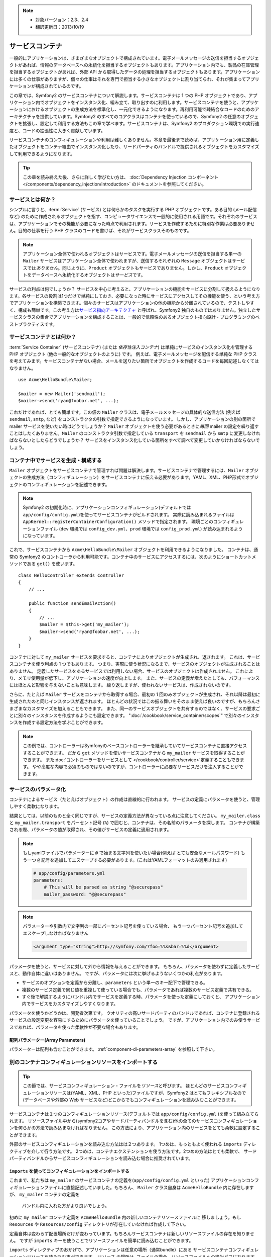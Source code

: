 .. index::
   single: Service Container
   single: Dependency Injection; Container

.. note::

    * 対象バージョン：2.3、2.4
    * 翻訳更新日：2013/10/19

サービスコンテナ
================

一般的にアプリケーションは、さまざまなオブジェクトで構成されています。電子メールメッセージの送信を担当するオブジェクトがあれば、情報のデータベースへの永続化を担当するオブジェクトもあります。アプリケーション内でも、製品の在庫管理を担当するオブジェクトがあれば、外部 API から取得したデータの処理を担当するオブジェクトもあります。アプリケーションには多くの仕事がありますが、個々の仕事はそれを専門で担当する小さなオブジェクトに割り当てられ、それが集まってアプリケーションが構成されているのです。

この章では、Symfony2 のサービスコンテナについて解説します。サービスコンテナは 1 つの PHP オブジェクトであり、アプリケーション内でオブジェクトをインスタンス化、組み立て、取り出すのに利用します。サービスコンテナを使うと、アプリケーションにおけるオブジェクトの生成方法を標準化し、一元化できるようになります。再利用可能で疎結合なコードのためのアーキテクチャを提供しています。Symfony2 のすべてのコアクラスはコンテナを使っているので、Symfony2 の任意のオブジェクトを拡張し、設定して利用する方法もこの章で学べます。サービスコンテナは、Symfony2 のプロダクション環境での実行速度と、コードの拡張性に大きく貢献しています。

サービスコンテナのコンフィギュレーションや利用は難しくありません。本章を最後まで読めば、アプリケーション用に定義したオブジェクトをコンテナ経由でインスタンス化したり、サードパーティのバンドルで提供されるオブジェクトをカスタマイズして利用できるようになります。

.. tip::

    この章を読み終えた後、さらに詳しく学びたい方は、
    :doc:`Dependency Injection コンポーネント </components/dependency_injection/introduction>`
    のドキュメントを参照してください。

.. index::
   single: Service Container; What is a service?

サービスとは何か？
------------------

シンプルに言うと、\ :term:`Service` (サービス) とは何らかのタスクを実行する PHP オブジェクトです。ある目的 (メール配信など) のために作成されるオブジェクトを指す、コンピュータサイエンスで一般的に使用される用語です。それぞれのサービスは、アプリケーションでその機能が必要になった時点で利用されます。サービスを作成するために特別な作業は必要ありません。目的の仕事を行う PHP クラスのコードを書けば、それがサービスクラスそのものです。

.. note::

   アプリケーション全体で使われるオブジェクトはサービスです。電子メールメッセージの送信を担当する単一の ``Mailer`` サービスはアプリケーション全体で使われますが、送信するそれぞれの ``Message`` オブジェクトはサービスでは\ *ありません*\ 。同じように、\ ``Product`` オブジェクトもサービスでありません。しかし、\ ``Product`` オブジェクトをデータベースへ永続化するオブジェクトは\ *サービス*\ です。

サービスの利点は何でしょうか？ サービスを中心に考えると、アプリケーションの機能をサービスに分割して扱えるようになります。各サービスの役割は1つだけで単純にしておき、必要になった時にサービスにアクセスしてその機能を使う、という考え方でアプリケーションを構築できます。個々のサービスはアプリケーションの他の機能から分離されているので、テストしやすく、構成も簡単です。この考え方は\ `サービス指向アーキテクチャ`_ と呼ばれ、Symfony2 独自のものではありません。独立したサービスクラスの集合でアプリケーションを構成することは、一般的で信頼性のあるオブジェクト指向設計・プログラミングのベストプラクティスです。

.. index::
   single: Service Container; What is a service container?

サービスコンテナとは何か？
--------------------------

:term:`Service Container` (サービスコンテナ) (または *依存性注入コンテナ*) は単純にサービスのインスタンス化を管理する PHP オブジェクト (他の一般的なオブジェクトのように) です。
例えば、電子メールメッセージを配信する単純な PHP クラスを考えてみます。サービスコンテナがない場合、メールを送りたい箇所でオブジェクトを作成するコードを毎回記述しなくてはなりません。

::

    use Acme\HelloBundle\Mailer;

    $mailer = new Mailer('sendmail');
    $mailer->send('ryan@foobar.net', ...);

これだけであれば、とても簡単です。この仮の ``Mailer`` クラスは、電子メールメッセージの具体的な送信方法 (例えば\ ``sendmail``, ``smtp``, など) をコンストラクタの引数で指定できるようになっています。
しかし、アプリケーションの別の箇所で mailer サービスを使いたい時はどうでしょうか？ ``Mailer`` オブジェクトを使う必要があるときに\ *毎回* mailer の設定を繰り返すことはしたくありません。\ ``Mailer`` のコンストラクタ引数で指定している ``transport`` を ``sendmail`` から ``smtp`` に変更しなければならないとしたらどうでしょうか？ サービスをインスタンス化している箇所をすべて調べて変更していかなければならないでしょう。

.. index::
   single: Service Container; Configuring services

コンテナ中でサービスを生成・構成する
------------------------------------

``Mailer`` オブジェクトをサービスコンテナで管理すれば問題は解決します。サービスコンテナで管理するには、\ ``Mailer`` オブジェクトの生成方法（コンフィギュレーション）をサービスコンテナに伝える必要があります。YAML、XML、PHP形式でオブジェクトのコンフィギュレーションを記述できます。

.. configuration-block::

    .. code-block:: yaml

        # app/config/config.yml
        services:
            my_mailer:
                class:        Acme\HelloBundle\Mailer
                arguments:    [sendmail]

    .. code-block:: xml

        <!-- app/config/config.xml -->
        <?xml version="1.0" encoding="UTF-8" ?>
        <container xmlns="http://symfony.com/schema/dic/services"
            xmlns:xsi="http://www.w3.org/2001/XMLSchema-instance"
            xsi:schemaLocation="http://symfony.com/schema/dic/services http://symfony.com/schema/dic/services/services-1.0.xsd">

            <services>
                <service id="my_mailer" class="Acme\HelloBundle\Mailer">
                    <argument>sendmail</argument>
                </service>
            </services>
        </container>

    .. code-block:: php

        // app/config/config.php
        use Symfony\Component\DependencyInjection\Definition;

        $container->setDefinition('my_mailer', new Definition(
            'Acme\HelloBundle\Mailer',
            array('sendmail')
        ));

.. note::

   Symfony2 の初期化時に、アプリケーションコンフィギュレーション(デフォルトでは ``app/config/config.yml``)を使ってサービスコンテナがビルドされます。
   実際に読み込まれるファイルは ``AppKernel::registerContainerConfiguration()`` メソッドで指定されます。
   環境ごとのコンフィギュレーションファイル (``dev`` 環境では ``config_dev.yml``\ 、\ ``prod`` 環境では ``config_prod.yml``\ ) が読み込まれるようになっています。

これで、サービスコンテナから ``Acme\HelloBundle\Mailer`` オブジェクトを利用できるようになりました。
コンテナは、通常の Symfony2 のコントローラから利用可能です。コンテナ中のサービスにアクセスするには、次のようにショートカットメソッドである ``get()`` を使います。

::

    class HelloController extends Controller
    {
        // ...

        public function sendEmailAction()
        {
            // ...
            $mailer = $this->get('my_mailer');
            $mailer->send('ryan@foobar.net', ...);
        }
    }

コンテナに対して ``my_mailer`` サービスを要求すると、コンテナによりオブジェクトが生成され、返されます。
これは、サービスコンテナを使う利点の 1 つでもあります。
つまり、実際に使う状況になるまで、サービスのオブジェクトが生成されることはありません。
定義したサービスをあるサービスでは利用しない場合、サービスのオブジェクトは作成されません。
これにより、メモリ使用量が低下し、アプリケーションの速度が向上します。
また、サービスの定義が増えたとしても、パフォーマンスにはほとんど影響を与えないことも意味します。
繰り返しますが、使われないサービスは、作成されないのです。

さらに、たとえば ``Mailer`` サービスをコンテナから取得する場合、最初の 1 回のみオブジェクトが生成され、それ以降は最初に生成されたのと同じインスタンスが返されます。
ほとんどの状況ではこの振る舞いをそのまま使えば良いのですが、もちろんさまざまなカスタマイズを加えることもできます。
また、同一のサービスオブジェクトを共有するのではなく、サービスの要求ごとに別々のインスタンスを作成するようにも設定できます。
":doc:`/cookbook/service_container/scopes`" で別々のインスタンスを作成する設定方法を学ぶことができます。

.. note::

    この例では、コントローラーはSymfonyのベースコントローラーを継承していてサービスコンテナに直接アクセスすることができます。
    だから ``get`` メソッドを使いサービスコンテナから ``my_mailer`` サービスを取得することができます。
    また\ :doc:`コントローラーをサービスとして </cookbook/controller/service>`\ 定義することもできます。
    やや高度な内容で必須のものではないのですが、コントローラーに必要なサービスだけを注入することができます。

.. _book-service-container-parameters:

サービスのパラメータ化
----------------------

コンテナによるサービス（たとえばオブジェクト）の作成は直線的に行われます。
サービスの定義にパラメータを使うと、管理しやすく柔軟になります。

.. configuration-block::

    .. code-block:: yaml

        # app/config/config.yml
        parameters:
            my_mailer.class:      Acme\HelloBundle\Mailer
            my_mailer.transport:  sendmail

        services:
            my_mailer:
                class:        "%my_mailer.class%"
                arguments:    ["%my_mailer.transport%"]

    .. code-block:: xml

        <!-- app/config/config.xml -->
        <?xml version="1.0" encoding="UTF-8" ?>
        <container xmlns="http://symfony.com/schema/dic/services"
            xmlns:xsi="http://www.w3.org/2001/XMLSchema-instance"
            xsi:schemaLocation="http://symfony.com/schema/dic/services http://symfony.com/schema/dic/services/services-1.0.xsd">

            <parameters>
                <parameter key="my_mailer.class">Acme\HelloBundle\Mailer</parameter>
                <parameter key="my_mailer.transport">sendmail</parameter>
            </parameters>

            <services>
                <service id="my_mailer" class="%my_mailer.class%">
                    <argument>%my_mailer.transport%</argument>
                </service>
            </services>
        </container>

    .. code-block:: php

        // app/config/config.php
        use Symfony\Component\DependencyInjection\Definition;

        $container->setParameter('my_mailer.class', 'Acme\HelloBundle\Mailer');
        $container->setParameter('my_mailer.transport', 'sendmail');

        $container->setDefinition('my_mailer', new Definition(
            '%my_mailer.class%',
            array('%my_mailer.transport%')
        ));

結果としては、以前のものと全く同じですが、サービスの定義方法が異なっている点に注意してください。
``my_mailer.class`` と ``my_mailer.transport`` をパーセント記号 (``%``) で囲むと、コンテナは、その名前のパラメータを探します。
コンテナが構築される際、パラメータの値が取得され、その値がサービスの定義に適用されます。

.. note::

    もしyamlファイルでパラメーターに ``@`` で始まる文字列を使いたい場合(例えば とても安全なメールパスワード)
    もう一つ ``@`` 記号を追加してエスケープする必要があります。(これはYAMLフォーマットのみ適用されます)

    .. code-block:: yaml

        # app/config/parameters.yml
        parameters:
            # This will be parsed as string "@securepass"
            mailer_password: "@@securepass"

.. note::

    パラメーターや引数内で文字列の一部にパーセント記号を使っている場合、
    もう一つパーセント記号を追加してエスケープしなければなりません

    .. code-block:: xml

        <argument type="string">http://symfony.com/?foo=%%s&bar=%%d</argument>

パラメータを使うと、サービスに対して外から情報を与えることができます。
もちろん、パラメータを使わずに定義したサービスと、動作自体に違いはありません。
ですが、パラメータには次に挙げるようないくつかの利点があります。

* サービスのオプションを定義から分離し、\ ``parameters`` という単一のキー配下で管理できる。

* 複数のサービス定義で同じ値を重複して使っている場合でも、パラメータであれば複数のサービス定義で共有できる。

* すぐ後で解説するようにバンドル内でサービスを定義する時、パラメータを使った定義にしておくと、
  アプリケーション内でサービスをカスタマイズしやすくなります。

パラメータを使うかどうかは、開発者次第です。
クオリティの高いサードパーティのバンドルであれば、コンテナに登録されるサービスの設定変更を容易にするためにパラメータを使っていることでしょう。
ですが、アプリケーション内でのみ使うサービスであれば、パラメータを使った柔軟性が不要な場合もあります。

配列パラメーター(Array Parameters)
~~~~~~~~~~~~~~~~

パラメーターは配列も含むことができます。 :ref:`component-di-parameters-array` を参照して下さい。

別のコンテナコンフィギュレーションリソースをインポートする
----------------------------------------------------------

.. tip::

    この節では、サービスコンフィギュレーション・ファイルを\ *リソース*\ と呼びます。
    ほとんどのサービスコンフィギュレーションリソースは(YAML、XML、PHP といった)ファイルですが、Symfony2 はとてもフレキシブルなので
    (データベースや外部の Web サービスなど)どこからでもコンフィギュレーションを読み込むことができます。


サービスコンテナは１つのコンフィギュレーションリソース(デフォルトでは ``app/config/config.yml`` )を使って組み立てられます。
リソースファイル中から(symfony2コアやサードパーティバンドルを含む)他の全てのサービスコンフィギュレーションを何らかの方法で読み込まなければなりません。
この方法により、アプリケーション内のサービスをとても柔軟に設定することができます。

外部のサービスコンフィギュレーションを読み込む方法はは２つあります。
1つめは、もっともよく使われる ``imports`` ディレクティブを介して行う方法です。
2つめは、コンテナエクステンションを使う方法です。2つめの方法はとても柔軟で、
サードパーティバンドルからサービスコンフィギュレーションを読み込む場合に推奨されています。

.. index::
   single: Service Container; Imports

.. _service-container-imports-directive:

``imports`` を使ってコンフィギュレーションをインポートする
~~~~~~~~~~~~~~~~~~~~~~~~~~~~~~~~~~~~~~~~~~~~~~~~~~~~~~~~~~

これまで、私たちは ``my_mailer`` のサービスコンテナの定義を(\ ``app/config/config.yml`` といった)
アプリケーションコンフィギュレーションファイルに直接記述していました。もちろん、
``Mailer`` クラス自身は ``AcmeHelloBundle`` 内に存在しますが、 ``my_mailer`` コンテナの定義を
 バンドル内に入れた方がより良いでしょう。

初めに ``my_mailer`` コンテナ定義を ``AcmeHelloBundle`` 内の新しいコンテナリソースファイルに
移しましょう。もし ``Resources`` や ``Resources/config`` ディレクトリが存在していなければ作成して下さい。

.. configuration-block::

    .. code-block:: yaml

        # src/Acme/HelloBundle/Resources/config/services.yml
        parameters:
            my_mailer.class:      Acme\HelloBundle\Mailer
            my_mailer.transport:  sendmail

        services:
            my_mailer:
                class:        "%my_mailer.class%"
                arguments:    [%my_mailer.transport%]

    .. code-block:: xml

        <!-- src/Acme/HelloBundle/Resources/config/services.xml -->
        <parameters>
            <parameter key="my_mailer.class">Acme\HelloBundle\Mailer</parameter>
            <parameter key="my_mailer.transport">sendmail</parameter>
        </parameters>

        <services>
            <service id="my_mailer" class="%my_mailer.class%">
                <argument>%my_mailer.transport%</argument>
            </service>
        </services>

    .. code-block:: php

        // src/Acme/HelloBundle/Resources/config/services.php
        use Symfony\Component\DependencyInjection\Definition;

        $container->setParameter('my_mailer.class', 'Acme\HelloBundle\Mailer');
        $container->setParameter('my_mailer.transport', 'sendmail');

        $container->setDefinition('my_mailer', new Definition(
            '%my_mailer.class%',
            array('%my_mailer.transport%')
        ));

定義自体は変わらず配置場所だけが変わっています。もちろんサービスコンテナは新しいリソースファイルの存在を知りません。
ですが ``imports`` キーを使うことでリソースファイルを簡単に読み込むことができます。

.. configuration-block::

    .. code-block:: yaml

        # app/config/config.yml
        imports:
            - { resource: "@AcmeHelloBundle/Resources/config/services.yml" }

    .. code-block:: xml

        <!-- app/config/config.xml -->
        <?xml version="1.0" encoding="UTF-8" ?>
        <container xmlns="http://symfony.com/schema/dic/services"
            xmlns:xsi="http://www.w3.org/2001/XMLSchema-instance"
            xsi:schemaLocation="http://symfony.com/schema/dic/services http://symfony.com/schema/dic/services/services-1.0.xsd">

            <imports>
                <import resource="@AcmeHelloBundle/Resources/config/services.xml"/>
            </imports>
        </container>

    .. code-block:: php

        // app/config/config.php
        $this->import('@AcmeHelloBundle/Resources/config/services.php');

``imports`` ディレクティブのおかげで、アプリケーションは任意の場所（通常bundle）にある
サービスコンテナコンフィギュレーションリソースを読み込む事ができます。
``リソース`` の場所は, ファイルの場合、リソースファイルへの絶対パスになります。
特別な ``@AcmeHello`` シンタックスは ``AcmeHelloBundle`` のディレクトリパスを解決します。
これにより、後から ``AcmeHelloBundle`` を異なるディレクトリに変更する場合にも気にせずに
リソースファイルのパスを記述することができます。

.. index::
   single: Service Container; Extension configuration

.. _service-container-extension-configuration:

コンテナエクステンションでコンフィギュレーションをインポートする
~~~~~~~~~~~~~~~~~~~~~~~~~~~~~~~~~~~~~~~~~~~~~~~~~~~~~~~~~~~~~~~~

Symfony2で開発するときには、自身で特別に作ったバンドルからコンテナコンフィギュレーションを
インポートするために一般的に ``imports`` ディレクティブを使うことでしょう。
Symfony2のコアバンドルを含むサードパーティ製バンドルのコンテナコンフィギュレーションは、
通常、コンテナエクステンションというアプリケーションを設定するのにより柔軟かつ
簡単な別の仕組みでロードされます。

エクステンションの動作を簡単に説明しておきましょう。
内部的には、これまで見たきたのと同じように各バンドルにサービスが定義されています。
つまり、バンドル内に1つ以上のコンフィギュレーションリソースファイル（普通はXML）があり、
このファイルにバンドルのパラメータやサービスが定義されています。
バンドルのコンフィギュレーションリソースファイルは、アプリケーションコンフィギュレーションから
``imports`` ディレクティブを使って直接インポートするのではく、バンドル内にある
\ *サービスコンテナエクステンション*\ を起動して処理させます。
サービスコンテナエクステンションはバンドル作成者が次の２つのことを行うために作るPHPクラスです。

* バンドルのサービスを設定するために必要な全てのサービスコンテナリソースをインポートする

* バンドルのサービスコンフィギュレーションのフラットなパラメータと相互にやり取りすること無く
  バンドルの設定ができるように、セマンティックで簡単な設定を提供する

言い換えれば、サービスコンテナエクステンションはあなたに代わってバンドルのサービスを設定します。
あなたがすぐに分かるようにと、エクステンションはバンドルを構成するための賢明で高度なインターフェースを提供します。

例として、Symfony2のコアフレームワークのバンドルである ``FrameworkBundle`` を持ってきました。
アプリケーションコンフィギュレーションにある以下のコードで ``FrameworkBundle`` 内の
サービスコンテナエクステンションは起動されます。

.. configuration-block::

    .. code-block:: yaml

        # app/config/config.yml
        framework:
            secret:          xxxxxxxxxx
            form:            true
            csrf_protection: true
            router:        { resource: "%kernel.root_dir%/config/routing.yml" }
            # ...

    .. code-block:: xml

        <!-- app/config/config.xml -->
        <?xml version="1.0" encoding="UTF-8" ?>
        <container xmlns="http://symfony.com/schema/dic/services"
            xmlns:xsi="http://www.w3.org/2001/XMLSchema-instance"
            xmlns:framework="http://symfony.com/schema/dic/symfony"
            xsi:schemaLocation="http://symfony.com/schema/dic/services http://symfony.com/schema/dic/services/services-1.0.xsd
                                http://symfony.com/schema/dic/symfony http://symfony.com/schema/dic/symfony/symfony-1.0.xsd">

            <framework:config secret="xxxxxxxxxx">
                <framework:form />
                <framework:csrf-protection />
                <framework:router resource="%kernel.root_dir%/config/routing.xml" />
                <!-- ... -->
            </framework>
        </container>

    .. code-block:: php

        // app/config/config.php
        $container->loadFromExtension('framework', array(
            'secret'          => 'xxxxxxxxxx',
            'form'            => array(),
            'csrf-protection' => array(),
            'router'          => array(
                'resource' => '%kernel.root_dir%/config/routing.php',
            ),

            // ...
        ));

コンフィギュレーションが解析されると、コンテナは ``framework`` コンフィギュレーション
ディレクティブを処理することのできるエクステンションを探します。
見つかったエクステンション（この場合は ``FrameworkBundle`` 内にあります）が起動され、
そして ``FrameworkBundle`` のサービスコンフィギュレーションは読み込まれます。
もし ``framework`` というキーをアプリケーションコンフィギュレーションファイルから完全に削除した場合、
Symfony2のコアサービスは読み込まれません。
重要なのは「管理できる」という点です。Symfony2フレームワークにはいかなる魔法も制御できない機能もありません。

もちろん、 ``FrameworkBundle`` のサービスコンテナエクステンションを単に有効にして
読み込むだけでなく、簡単にバンドルの動作をカスタマイズできます。
サービスが内部でどのように定義されているか気にすることなく、カスタマイズできます。

この場合は ``error_handler``\ 、\ ``csrf_protection``\ 、\ ``router`` などがカスタマイズできます。
内部的には ``FrameworkBundle`` は、自身の特定のサービスを定義し設定するために、ここで指定されたオプションを使います。
バンドルはサービスコンテナに必要な全ての ``parameters`` と ``services`` の作成の面倒をみています。
まだ多くの構成を簡単にカスタマイズすることを可能にしながら。
さらに付け加えていうと、多くのサービスコンテナエクステンションはバリデーション機能を備えるほど優秀です。
オプションを忘れていたり、データ型が間違っている場合には知らせてくれます。

バンドルのインストールや設定時には、どのよにうにサービスをインストールし設定すべきか
バンドルのドキュメントを参照してください。コアのバンドルで利用可能なオプションは
:doc:`リファレンスガイド </reference/index>`\ を参照してください。

.. note::

   元々は、サービスコンテナは ``parameters``, ``services``, ``imports``
   ディレクティブだけを認識します。その他のディレクティブはサービスコンテナ
   エクステンションによって扱われます。

バンドルの設定をユーザーフレンドリーにする方法は、クックブック「:doc:`/cookbook/bundles/extension`\ 」を参照してください。

.. index::
   single: Service Container; Referencing services

サービスの参照（注入）
----------------------

これまでのところ ``my_mailer`` サービスはシンプルでした。 たった１つのコンストラクター
引数を受け取る、簡単な設定です。これから学んでいきますが、１つまたはそれ以上の他のサービスに
依存するサービスを作成するときに、コンテナの真の力に気がつくことでしょう。

例として、電子メールメッセージの作成とアドレスのコレクションにメール配信を管理する
のに役立つ、新しいサービス ``NewsletterManager`` があるとします。もちろん
``my_mailer`` はメールを配信において既にとても便利なので、 実際に配信する
メッセージをハンドリングするために ``NewsletterManager`` の内部で使います。
クラスは次のようになります。

::

    // src/Acme/HelloBundle/Newsletter/NewsletterManager.php
    namespace Acme\HelloBundle\Newsletter;

    use Acme\HelloBundle\Mailer;

    class NewsletterManager
    {
        protected $mailer;

        public function __construct(Mailer $mailer)
        {
            $this->mailer = $mailer;
        }

        // ...
    }

サービスコンテナを使わなくても、コントローラー内で ``NewsletterManager`` オブジェクトを生成するのは簡単です。

::

    use Acme\HelloBundle\Newsletter\NewsletterManager;

    // ...

    public function sendNewsletterAction()
    {
        $mailer = $this->get('my_mailer');
        $newsletter = new NewsletterManager($mailer);
        // ...
    }

このアプローチでも機能しますが、後から ``NewsletterManager`` に第二、第三のコンストラクター
引数を追加する必要がでてきた場合はどうでしょうか。コードをリファクタリングしたり、
クラスをリネームする場合はどうでしょうか？いずれのケースも ``NewsletterManager``
がインスタンス化されている場所を探し変更する必要があります。もちろん、
サービスコンテナにはこういった状況に対応するためのオプションがあります。

.. configuration-block::

    .. code-block:: yaml

        # src/Acme/HelloBundle/Resources/config/services.yml
        parameters:
            # ...
            newsletter_manager.class: Acme\HelloBundle\Newsletter\NewsletterManager

        services:
            my_mailer:
                # ...
            newsletter_manager:
                class:     "%newsletter_manager.class%"
                arguments: ["@my_mailer"]

    .. code-block:: xml

        <!-- src/Acme/HelloBundle/Resources/config/services.xml -->
        <?xml version="1.0" encoding="UTF-8" ?>
        <container xmlns="http://symfony.com/schema/dic/services"
            xmlns:xsi="http://www.w3.org/2001/XMLSchema-instance"
            xsi:schemaLocation="http://symfony.com/schema/dic/services http://symfony.com/schema/dic/services/services-1.0.xsd">

            <parameters>
                <!-- ... -->
                <parameter key="newsletter_manager.class">Acme\HelloBundle\Newsletter\NewsletterManager</parameter>
            </parameters>

            <services>
                <service id="my_mailer" ...>
                <!-- ... -->
                </service>
                <service id="newsletter_manager" class="%newsletter_manager.class%">
                    <argument type="service" id="my_mailer"/>
                </service>
            </services>
        </container>

    .. code-block:: php

        // src/Acme/HelloBundle/Resources/config/services.php
        use Symfony\Component\DependencyInjection\Definition;
        use Symfony\Component\DependencyInjection\Reference;

        // ...
        $container->setParameter(
            'newsletter_manager.class',
            'Acme\HelloBundle\Newsletter\NewsletterManager'
        );

        $container->setDefinition('my_mailer', ...);
        $container->setDefinition('newsletter_manager', new Definition(
            '%newsletter_manager.class%',
            array(new Reference('my_mailer'))
        ));

YAMLの場合 ``@my_mailer`` シンタックスを使うことでコンテナは ``my_mailer``
と名付けられたサービスを探し、 ``NewsletterManager`` のコンストラクターに
オブジェクトを渡します。しかしながらこの場合、指定された ``my_mailer`` が存在して
いなければなりません。もし存在していなければ例外が投げられます。
依存を任意のものとして印づけるけこともできます。
この設定については次の節で説明します。

参照を使うことはとても強力な手段であり、依存が明確に定義された独自のサービスクラスを
作ることができます。この例では、 ``newsletter_manager`` サービスが機能するためには
``my_mailer`` サービスが必要です。サービスコンテナにこの依存を定義する時、
コンテナはオブジェクトのインスタンス作成における全ての仕事を処理します。

任意の依存性: セッターによる注入
~~~~~~~~~~~~~~~~~~~~~~~~~~~~~~~~

コンストラクターで依存性を注入するやり方は、依存しているオブジェクトが利用可能な
状態であることを保証するのに優れた方法です。もしクラスに任意の依存を持たせたいの
であれば、セッターによる注入が良い方法かもしれません。
セッターによる注入とは、コンストラクターを通して行うのではなく、メソッド 呼び出し
を用いて依存を注入する方法のことを指します。

::

    namespace Acme\HelloBundle\Newsletter;

    use Acme\HelloBundle\Mailer;

    class NewsletterManager
    {
        protected $mailer;

        public function setMailer(Mailer $mailer)
        {
            $this->mailer = $mailer;
        }

        // ...
    }

セッターメソッドを用いた依存性注入は少しシンタックスを書き換えます。

.. configuration-block::

    .. code-block:: yaml

        # src/Acme/HelloBundle/Resources/config/services.yml
        parameters:
            # ...
            newsletter_manager.class: Acme\HelloBundle\Newsletter\NewsletterManager

        services:
            my_mailer:
                # ...
            newsletter_manager:
                class:     "%newsletter_manager.class%"
                calls:
                    - [setMailer, ["@my_mailer"]]

    .. code-block:: xml

        <!-- src/Acme/HelloBundle/Resources/config/services.xml -->
        <?xml version="1.0" encoding="UTF-8" ?>
        <container xmlns="http://symfony.com/schema/dic/services"
            xmlns:xsi="http://www.w3.org/2001/XMLSchema-instance"
            xsi:schemaLocation="http://symfony.com/schema/dic/services http://symfony.com/schema/dic/services/services-1.0.xsd">

            <parameters>
                <!-- ... -->
                <parameter key="newsletter_manager.class">Acme\HelloBundle\Newsletter\NewsletterManager</parameter>
            </parameters>

            <services>
                <service id="my_mailer" ...>
                <!-- ... -->
                </service>
                <service id="newsletter_manager" class="%newsletter_manager.class%">
                    <call method="setMailer">
                        <argument type="service" id="my_mailer" />
                    </call>
                </service>
            </services>
        </container>

    .. code-block:: php

        // src/Acme/HelloBundle/Resources/config/services.php
        use Symfony\Component\DependencyInjection\Definition;
        use Symfony\Component\DependencyInjection\Reference;

        // ...
        $container->setParameter(
            'newsletter_manager.class',
            'Acme\HelloBundle\Newsletter\NewsletterManager'
        );

        $container->setDefinition('my_mailer', ...);
        $container->setDefinition('newsletter_manager', new Definition(
            '%newsletter_manager.class%'
        ))->addMethodCall('setMailer', array(
            new Reference('my_mailer'),
        ));

.. note::

    この節で紹介した方法はコンストラクターによる注入(コンストラクターインジェクション)
    セッターによる注入(セッターインジェクション)と呼ばれるものです。Symfony2のサービス
    コンテナはプロパティによる注入(プロパティインジェクション)もサポートしています。

Request オブジェクトの注入
~~~~~~~~~~~~~~~~~~~~~~~~~~

.. versionadded:: 2.4
    ``request_stack`` サービスは Symfony 2.4 から追加されました。

Symfony2 組み込みのサービスは、どれもほとんど同じように振る舞います。コンテナにより単一のインスタンスが作成され、get時や他のサービスへの注入時には同一のインスタンスが返されます。
標準的な Symfony2 アプリケーションで唯一異なるのが、\ ``request`` サービスです。

``request`` をサービスへ注入しようとすると、
:class:`Symfony\\Component\\DependencyInjection\\Exception\\ScopeWideningInjectionException`
例外がスローされます。1つのコンテナインスタンスにおいてサブリクエストが生成されることもあり、コンテナのライフタイム中に ``request`` が\ **変更されうる**\ からです。

Symfony 2.4 からは、\ ``request`` サービスを注入する代わりに ``request_stack`` サービスを注入するようにし、サービスの ``getCurrentRequest()`` メソッドを使って Request オブジェクトにアクセスしてください。
以前のバージョンを使っている場合や、この問題について詳しく知りたい場合は、クックブックの記事 :doc:`/cookbook/service_container/scopes` を参照してください。

.. tip::

    コントローラとして使うサービスの場合は、アクションメソッドの引数として ``Request`` オブジェクトが渡されるので、コンテナにより注入する必要はありません。
    詳細は :ref:`book-controller-request-argument` を参照してください。

参照を任意にする
----------------

場合によって、サービスは任意の依存を持っているかもしれません。それはきちんと
サービスが確実に動くことを必須としていないということを意味してます。
上の例では ``my_mailer`` は存在していなければなりませんでした。そうでなければ
例外が投げられることでしょう。 ``newsletter_manager`` サービスの定義を修正
することでこ参照を任意にすることができます。コンテナは ``my_mailer`` サービスが
存在していれば注入し、存在していなければなにもしません。

.. configuration-block::

    .. code-block:: yaml

        # src/Acme/HelloBundle/Resources/config/services.yml
        parameters:
            # ...

        services:
            newsletter_manager:
                class:     "%newsletter_manager.class%"
                arguments: ["@?my_mailer"]

    .. code-block:: xml

        <!-- src/Acme/HelloBundle/Resources/config/services.xml -->
        <?xml version="1.0" encoding="UTF-8" ?>
        <container xmlns="http://symfony.com/schema/dic/services"
            xmlns:xsi="http://www.w3.org/2001/XMLSchema-instance"
            xsi:schemaLocation="http://symfony.com/schema/dic/services http://symfony.com/schema/dic/services/services-1.0.xsd">

            <services>
                <service id="my_mailer" ...>
                <!-- ... -->
                </service>
                <service id="newsletter_manager" class="%newsletter_manager.class%">
                    <argument type="service" id="my_mailer" on-invalid="ignore" />
                </service>
            </services>
        </container>

    .. code-block:: php

        // src/Acme/HelloBundle/Resources/config/services.php
        use Symfony\Component\DependencyInjection\Definition;
        use Symfony\Component\DependencyInjection\Reference;
        use Symfony\Component\DependencyInjection\ContainerInterface;

        // ...
        $container->setParameter(
            'newsletter_manager.class',
            'Acme\HelloBundle\Newsletter\NewsletterManager'
        );

        $container->setDefinition('my_mailer', ...);
        $container->setDefinition('newsletter_manager', new Definition(
            '%newsletter_manager.class%',
            array(
                new Reference(
                    'my_mailer',
                    ContainerInterface::IGNORE_ON_INVALID_REFERENCE
                )
            )
        ));

Yamlの場合 ``@?`` シンタックスを用いることでコンテナに依存が任意であることを伝えます。
もちろん、任意の依存であることを許容するため ``NewsletterManager`` は書き直さなければ
なりません。

::

        public function __construct(Mailer $mailer = null)
        {
            // ...
        }

Symfony コアバンドルとサードパーティバンドルのサービス
------------------------------------------------------

Symfony2や全てのサードパーティ製のバンドルは設定されコンテナ経由でサービスを
取得できるので、それらに簡単にアクセスすることができ自分のサービス内でそれらを
利用することもできます。物事をシンプルに保つために、Symfony2はデフォルトで
コントローラーをサービスとして定義することを必須としていません。更に言うと
Symfony2はサービスコンテナ全体がコントローラーに注入されています。
例として、ユーザーセッション上に情報保管をする方法をとり上げますが、
Symfony2は ``session`` サービスを提供していて、以下のようにスタンダード
コントローラーからアスセスすることができます。

::

    public function indexAction($bar)
    {
        $session = $this->get('session');
        $session->set('foo', $bar);

        // ...
    }

Symfony2では、Symfonyコアやサードパーティバンドルに提供された、テンプレートの
レンダリング (``templating``)、メール送信 (``mailer``)、 リクエスト情報へのアクセス
(``request``)といった各タスクを実行するためのサービスを何度も使うことでしょう。

さらにもうワンステップとして、自身のアプリケーション向けに作ったサービス内で
使うこともできます。
まず始めに、``NewsletterManager`` を修正して、Symfony2の本当の ``mailer`` サービスを(架空の
``my_mailer`` サービスの代わりに)そのまま使うようにしました。
また、テンプレートを通してメールの文章を作成できるように ``NewsletterManager``
にテンプレートエンジンサービスを渡すようにしました。

::

    namespace Acme\HelloBundle\Newsletter;

    use Symfony\Component\Templating\EngineInterface;

    class NewsletterManager
    {
        protected $mailer;

        protected $templating;

        public function __construct(
            \Swift_Mailer $mailer,
            EngineInterface $templating
        ) {
            $this->mailer = $mailer;
            $this->templating = $templating;
        }

        // ...
    }

サービスコンテナの設定は簡単です。

.. configuration-block::

    .. code-block:: yaml

        services:
            newsletter_manager:
                class:     "%newsletter_manager.class%"
                arguments: ["@mailer", "@templating"]

    .. code-block:: xml

        <?xml version="1.0" encoding="UTF-8" ?>
        <container xmlns="http://symfony.com/schema/dic/services"
            xmlns:xsi="http://www.w3.org/2001/XMLSchema-instance"
            xsi:schemaLocation="http://symfony.com/schema/dic/services http://symfony.com/schema/dic/services/services-1.0.xsd">

            <service id="newsletter_manager" class="%newsletter_manager.class%">
                <argument type="service" id="mailer"/>
                <argument type="service" id="templating"/>
            </service>
        </container>

    .. code-block:: php

        $container->setDefinition('newsletter_manager', new Definition(
            '%newsletter_manager.class%',
            array(
                new Reference('mailer'),
                new Reference('templating'),
            )
        ));

``newsletter_manager`` サービスはコアの ``mailer`` と ``templating`` サービスを
利用できるようになりました。 これはフレームワーク内にある異なるサービスの力を活用し
アプリケーションに固有のサービスを作成するための一般的な方法です。

.. tip::

    アプリケーションの設定に ``swiftmailer`` の登録に表示されていることを確認してください。
    :ref:`service-container-extension-configuration` で述べられていますが、 ``swiftmailer`` キーは
    `SwiftmailerBundle`` からサービスエクステンションを呼び出し、 ``mailer`` サービスを登録します。

.. _book-service-container-tags:

タグ (``tags``)
~~~~~~~~~~~~~~~

Webのブログ記事に「Symfony」や「PHP」とタグ付けするのと同じで、コンテナに設定された
サービスにもタグをつけることができます。サービスコンテナにおいて、タグは
そのサービスが特定の目的のために使われることを表します。

.. configuration-block::

    .. code-block:: yaml

        services:
            foo.twig.extension:
                class: Acme\HelloBundle\Extension\FooExtension
                tags:
                    -  { name: twig.extension }

    .. code-block:: xml

        <?xml version="1.0" encoding="UTF-8" ?>
        <container xmlns="http://symfony.com/schema/dic/services"
            xmlns:xsi="http://www.w3.org/2001/XMLSchema-instance"
            xsi:schemaLocation="http://symfony.com/schema/dic/services http://symfony.com/schema/dic/services/services-1.0.xsd">

            <service id="foo.twig.extension"
                class="Acme\HelloBundle\Extension\FooExtension">
                <tag name="twig.extension" />
            </service>
        </container>

    .. code-block:: php

        $definition = new Definition('Acme\HelloBundle\Extension\FooExtension');
        $definition->addTag('twig.extension');
        $container->setDefinition('foo.twig.extension', $definition);

``twig.extension`` タグは ``TwigBundle`` がコンフィギュレーション中に使う特別なタグです。
サービスに ``twig.extension`` タグをつけることでバンドル(TwigBundle)は
``foo.twig.extension`` サービスが、TwigのTwigエクステンションとして登録されるべきだ
 ということを知ります。言い換えると、Twigは ``twig.extension`` でタグ付けされた全ての
 サービスを探し、それら全てを自動的にTwigエクステンションとして追加します。

それゆえ、タグは自身のサービスを登録したり、またはバンドルによって特別な方法で
使われるよう、Symfony2やサードパーティ製のバンドルに指示する方法です。


以下はSymfony2のコアバンドルで利用可能なタグの一覧です。これらのタグは各々
サービスに対して異なる効果があり、多くのタグは追加の引数
(単なる ``name`` パラメーター以上のもの)を必要とします。

Symfony2のコアフレームワークで利用可能な全てのタグの一覧については
:doc:`/reference/dic_tags` を参照してください。

サービスのデバッグ
------------------

コンソールを使うことで、コンテナにどんなサービスが登録されているか見ることができます。
次のコマンドを実行することで全てのサービスとそのクラスが表示されます。

.. code-block:: bash

    $ php app/console container:debug

デフォルトではpublicなサービスが表示され、次のように --show-private オプション
つければprivateなサービスも表示させることができます。

.. code-block:: bash

    $ php app/console container:debug --show-private

また特定のサービスIDを指定することで、そのサービスについてより詳細な情報を得ることができます。

.. code-block:: bash

    $ php app/console container:debug my_mailer

もっと学ぶ
----------

* :doc:`/components/dependency_injection/parameters`
* :doc:`/components/dependency_injection/compilation`
* :doc:`/components/dependency_injection/definitions`
* :doc:`/components/dependency_injection/factories`
* :doc:`/components/dependency_injection/parentservices`
* :doc:`/components/dependency_injection/tags`
* :doc:`/cookbook/controller/service`
* :doc:`/cookbook/service_container/scopes`
* :doc:`/cookbook/service_container/compiler_passes`
* :doc:`/components/dependency_injection/advanced`

.. _`サービス指向アーキテクチャ`: http://ja.wikipedia.org/wiki/サービス指向アーキテクチャ

.. 2011/07/22 shishi 55da9acdca0c74ab1b80a152c48b3f3d3e5eb62b
.. 2011/08/27 hidenorigoto 
.. 2012/10/13 okada 3f8ca1701dd4723ee107688471edc2f1316f1bd1
.. 2013/10/06 okapon(okada) f4aff75d06c5c341323752640b95101eaa4c1e29 (2.3)
.. 2013/10/19 hidenorigoto adcef5549f87eca2254ad41520ae460cbaa787af
